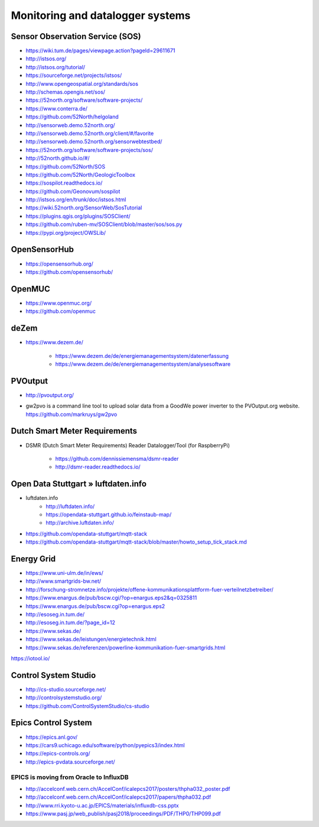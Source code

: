 #################################
Monitoring and datalogger systems
#################################

Sensor Observation Service (SOS)
================================
- https://wiki.tum.de/pages/viewpage.action?pageId=29611671
- http://istsos.org/
- http://istsos.org/tutorial/
- https://sourceforge.net/projects/istsos/
- http://www.opengeospatial.org/standards/sos
- http://schemas.opengis.net/sos/
- https://52north.org/software/software-projects/
- https://www.conterra.de/
- https://github.com/52North/helgoland
- http://sensorweb.demo.52north.org/
- http://sensorweb.demo.52north.org/client/#/favorite
- http://sensorweb.demo.52north.org/sensorwebtestbed/
- https://52north.org/software/software-projects/sos/
- http://52north.github.io/#/
- https://github.com/52North/SOS
- https://github.com/52North/GeologicToolbox
- https://sospilot.readthedocs.io/
- https://github.com/Geonovum/sospilot
- http://istsos.org/en/trunk/doc/istsos.html
- https://wiki.52north.org/SensorWeb/SosTutorial
- https://plugins.qgis.org/plugins/SOSClient/
- https://github.com/ruben-mv/SOSClient/blob/master/sos/sos.py
- https://pypi.org/project/OWSLib/

OpenSensorHub
=============
- https://opensensorhub.org/
- https://github.com/opensensorhub/


OpenMUC
=======
- https://www.openmuc.org/
- https://github.com/openmuc

deZem
=====
- https://www.dezem.de/

    - https://www.dezem.de/de/energiemanagementsystem/datenerfassung
    - https://www.dezem.de/de/energiemanagementsystem/analysesoftware

PVOutput
========
* http://pvoutput.org/
* | gw2pvo is a command line tool to upload solar data from a GoodWe power inverter to the PVOutput.org website.
  | https://github.com/markruys/gw2pvo


Dutch Smart Meter Requirements
==============================
- DSMR (Dutch Smart Meter Requirements) Reader Datalogger/Tool (for RaspberryPi)

    - https://github.com/dennissiemensma/dsmr-reader
    - http://dsmr-reader.readthedocs.io/


Open Data Stuttgart » luftdaten.info
====================================
- luftdaten.info
    - http://luftdaten.info/
    - https://opendata-stuttgart.github.io/feinstaub-map/
    - http://archive.luftdaten.info/
- https://github.com/opendata-stuttgart/mqtt-stack
- https://github.com/opendata-stuttgart/mqtt-stack/blob/master/howto_setup_tick_stack.md


Energy Grid
===========
- https://www.uni-ulm.de/in/ews/
- http://www.smartgrids-bw.net/
- http://forschung-stromnetze.info/projekte/offene-kommunikationsplattform-fuer-verteilnetzbetreiber/
- https://www.enargus.de/pub/bscw.cgi/?op=enargus.eps2&q=0325811
- https://www.enargus.de/pub/bscw.cgi?op=enargus.eps2
- http://esoseg.in.tum.de/
- http://esoseg.in.tum.de/?page_id=12
- https://www.sekas.de/
- https://www.sekas.de/leistungen/energietechnik.html
- https://www.sekas.de/referenzen/powerline-kommunikation-fuer-smartgrids.html


https://iotool.io/


Control System Studio
=====================
- http://cs-studio.sourceforge.net/
- http://controlsystemstudio.org/
- https://github.com/ControlSystemStudio/cs-studio


Epics Control System
====================
- https://epics.anl.gov/
- https://cars9.uchicago.edu/software/python/pyepics3/index.html
- https://epics-controls.org/
- http://epics-pvdata.sourceforge.net/


EPICS is moving from Oracle to InfluxDB
---------------------------------------
- http://accelconf.web.cern.ch/AccelConf/icalepcs2017/posters/thpha032_poster.pdf
- http://accelconf.web.cern.ch/AccelConf/icalepcs2017/papers/thpha032.pdf
- http://www.rri.kyoto-u.ac.jp/EPICS/materials/influxdb-css.pptx
- https://www.pasj.jp/web_publish/pasj2018/proceedings/PDF/THP0/THP099.pdf
